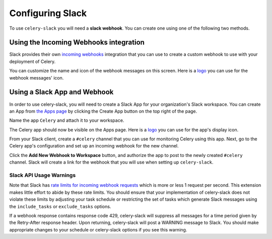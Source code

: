 Configuring Slack
=================

To use ``celery-slack`` you will need a **slack webhook**. You can create one
using one of the following two methods.


Using the Incoming Webhooks integration
---------------------------------------

Slack provides their own `incoming webhooks <https://my.slack.com/services/new/incoming-webhook/>`_
integration that you can use to create a custom webhook to use with your
deployment of Celery.

.. image:: images/incoming_webhooks_integration.png

You can customize the name and icon of the webhook messages on this screen.
Here is
a `logo <https://upload.wikimedia.org/wikipedia/commons/1/19/Celery_logo.png>`_
you can use for the webhook messages' icon.


Using a Slack App and Webhook
------------------------------

In order to use celery-slack, you will need to create a Slack App for your
organization's Slack workspace. You can create an App from
`the Apps page <https://api.slack.com/apps>`_ by clicking the Create App button
on the top right of the page.

.. image:: images/slack_create_app.png

Name the app ``Celery`` and attach it to your workspace.

.. image:: images/make_app.png

The Celery app should now be visible on the Apps page. Here is
a `logo <https://upload.wikimedia.org/wikipedia/commons/1/19/Celery_logo.png>`_
you can use for the app's display icon.

From your Slack client, create a ``#celery`` channel that you can use for
monitoring Celery using this app. Next, go to the Celery app's configuration
and set up an incoming webhook for the new channel.

.. image:: images/incoming_webhooks.png

Click the **Add New Webhook to Workspace** button, and authorize the app to
post to the newly created ``#celery`` channel. Slack will create a link for
the webhook that you will use when setting up ``celery-slack``.


Slack API Usage Warnings
~~~~~~~~~~~~~~~~~~~~~~~~

Note that Slack has `rate limits for incoming webhook requests <https://api.slack.com/docs/rate-limits>`_
which is more or less 1 request per second.
This extension makes little effort to abide by these rate limits. You should
ensure that your implementation of celery-slack does not violate these limits
by adjusting your task schedule or restricting the set of tasks which generate
Slack messages using the ``include_tasks`` or ``exclude_tasks`` options.

If a webhook response contains response code 429, celery-slack will suppress
all messages for a time period given by the Retry-After response header. Upon
returning, celery-slack will post a WARNING message to Slack. You should make
appropriate changes to your schedule or celery-slack options if you
see this warning.
